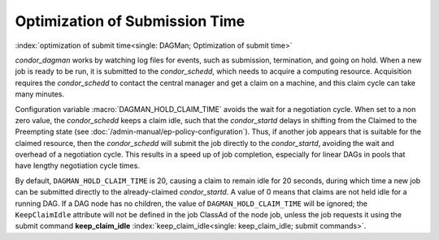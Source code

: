 Optimization of Submission Time
===============================

:index:`optimization of submit time<single: DAGMan; Optimization of submit time>`

*condor_dagman* works by watching log files for events, such as
submission, termination, and going on hold. When a new job is ready to
be run, it is submitted to the *condor_schedd*, which needs to acquire
a computing resource. Acquisition requires the *condor_schedd* to
contact the central manager and get a claim on a machine, and this claim
cycle can take many minutes.

Configuration variable :macro:`DAGMAN_HOLD_CLAIM_TIME` avoids the wait
for a negotiation cycle. When set to a non zero value, the *condor_schedd*
keeps a claim idle, such that the *condor_startd* delays in shifting from
the Claimed to the Preempting state (see :doc:`/admin-manual/ep-policy-configuration`).
Thus, if another job appears that is suitable for the claimed resource,
then the *condor_schedd* will submit the job directly to the
*condor_startd*, avoiding the wait and overhead of a negotiation cycle.
This results in a speed up of job completion, especially for linear DAGs
in pools that have lengthy negotiation cycle times.

By default, ``DAGMAN_HOLD_CLAIM_TIME`` is 20, causing a claim to remain
idle for 20 seconds, during which time a new job can be submitted
directly to the already-claimed *condor_startd*. A value of 0 means
that claims are not held idle for a running DAG. If a DAG node has no
children, the value of ``DAGMAN_HOLD_CLAIM_TIME`` will be ignored; the
``KeepClaimIdle`` attribute will not be defined in the job ClassAd of
the node job, unless the job requests it using the submit command
**keep_claim_idle** :index:`keep_claim_idle<single: keep_claim_idle; submit commands>`.
